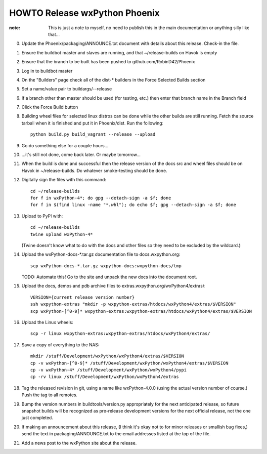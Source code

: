 HOWTO Release wxPython Phoenix
==============================

:note: This is just a note to myself, no need to publish this in the main
       documentation or anything silly like that...


0. Update the Phoenix/packaging/ANNOUNCE.txt document with details about this
   release. Check-in the file.

1. Ensure the buildbot master and slaves are running, and that
   ~/release-builds on Havok is empty

2. Ensure that the branch to be built has been pushed to github.com/RobinD42/Phoenix

3. Log in to buildbot master

4. On the "Builders" page check all of the dist-* builders in the Force Selected
   Builds section

5. Set a name/value pair to buildargs/--release

6. If a branch other than master should be used (for testing, etc.) then enter
   that branch name in the Branch field

7. Click the Force Build button

8. Building wheel files for selected linux distros can be done while the other
   builds are still running. Fetch the source tarball when it is finished and put
   it in Phoenix/dist. Run the following::

        python build.py build_vagrant --release --upload

9. Go do something else for a couple hours...

10. ...it's still not done, come back later. Or maybe tomorrow...



11. When the build is done and successful then the release version of the docs
    src and wheel files should be on Havok in ~/release-builds. Do whatever
    smoke-testing should be done.

12. Digitally sign the files with this command::

        cd ~/release-builds
        for f in wxPython-4*; do gpg --detach-sign -a $f; done
        for f in $(find linux -name "*.whl"); do echo $f; gpg --detach-sign -a $f; done
        
13. Upload to PyPI with::

        cd ~/release-builds
        twine upload wxPython-4*

    (Twine doesn't know what to do with the docs and other files so they need
    to be excluded by the wildcard.)

14. Upload the wxPython-docs-*.tar.gz documentation file to docs.wxpython.org::

        scp wxPython-docs-*.tar.gz wxpython-docs:wxpython-docs/tmp

    TODO: Automate this!
    Go to the site and unpack the new docs into the document root.

15. Upload the docs, demos and pdb archive files to extras.wxpython.org/wxPython4/extras/::

        VERSION={current release version number}
        ssh wxpython-extras "mkdir -p wxpython-extras/htdocs/wxPython4/extras/$VERSION"
        scp wxPython-[^0-9]* wxpython-extras:wxpython-extras/htdocs/wxPython4/extras/$VERSION

16. Upload the Linux wheels::

        scp -r linux wxpython-extras:wxpython-extras/htdocs/wxPython4/extras/

17. Save a copy of everything to the NAS::

        mkdir /stuff/Development/wxPython/wxPython4/extras/$VERSION
        cp -v wxPython-[^0-9]* /stuff/Development/wxPython/wxPython4/extras/$VERSION
        cp -v wxPython-4* /stuff/Development/wxPython/wxPython4/pypi
        cp -rv linux /stuff/Development/wxPython/wxPython4/extras

18. Tag the released revision in git, using a name like wxPython-4.0.0 (using
    the actual version number of course.) Push the tag to all remotes.

19. Bump the version numbers in buildtools/version.py appropriately for the
    next anticipated release, so future snapshot builds will be recognized as
    pre-release development versions for the next official release, not the
    one just completed.

20. If making an announcement about this release, (I think it's okay not to
    for minor releases or smallish bug fixes,) send the text in
    packaging/ANNOUNCE.txt to the email addresses listed at the top of the
    file.

21. Add a news post to the wxPython site about the release.


